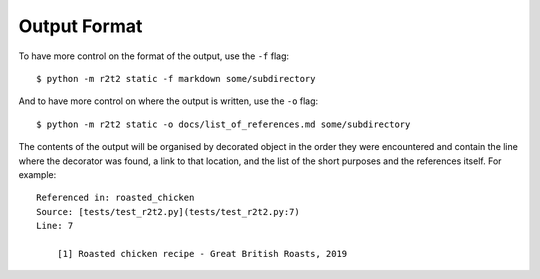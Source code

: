 Output Format
=============

To have more control on the format of the output,
use the ``-f`` flag::

    $ python -m r2t2 static -f markdown some/subdirectory

And to have more control on where the output is written,
use the ``-o`` flag::

    $ python -m r2t2 static -o docs/list_of_references.md some/subdirectory

The contents of the output will be organised by decorated object in the order
they were encountered and contain the line where the decorator was found,
a link to that location,
and the list of the short purposes and the references itself.
For example::

    Referenced in: roasted_chicken  
    Source: [tests/test_r2t2.py](tests/test_r2t2.py:7)  
    Line: 7

        [1] Roasted chicken recipe - Great British Roasts, 2019
